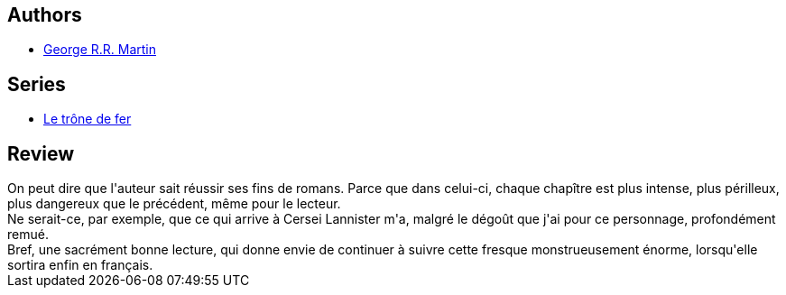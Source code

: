:jbake-type: post
:jbake-status: published
:jbake-title: Une danse avec les dragons (Le trône de fer, #15)
:jbake-tags:  amour, complot, dragons, fantasy, guerre, maladie, mer, mort,_année_2015,_mois_avr.,_note_4,rayon-imaginaire,read
:jbake-date: 2015-04-30
:jbake-depth: ../../
:jbake-uri: goodreads/books/9782290106983.adoc
:jbake-bigImage: https://i.gr-assets.com/images/S/compressed.photo.goodreads.com/books/1423481371l/24524178._SX98_.jpg
:jbake-smallImage: https://i.gr-assets.com/images/S/compressed.photo.goodreads.com/books/1423481371l/24524178._SY75_.jpg
:jbake-source: https://www.goodreads.com/book/show/24524178
:jbake-style: goodreads goodreads-book

++++
<div class="book-description">

</div>
++++


## Authors
* link:../authors/346732.html[George R.R. Martin]

## Series
* link:../series/Le_trone_de_fer.html[Le trône de fer]

## Review

++++
On peut dire que l'auteur sait réussir ses fins de romans. Parce que dans celui-ci, chaque chapître est plus intense, plus périlleux, plus dangereux que le précédent, même pour le lecteur.<br/>Ne serait-ce, par exemple, que ce qui arrive à Cersei Lannister m'a, malgré le dégoût que j'ai pour ce personnage, profondément remué.<br/>Bref, une sacrément bonne lecture, qui donne envie de continuer à suivre cette fresque monstrueusement énorme, lorsqu'elle sortira enfin en français.
++++